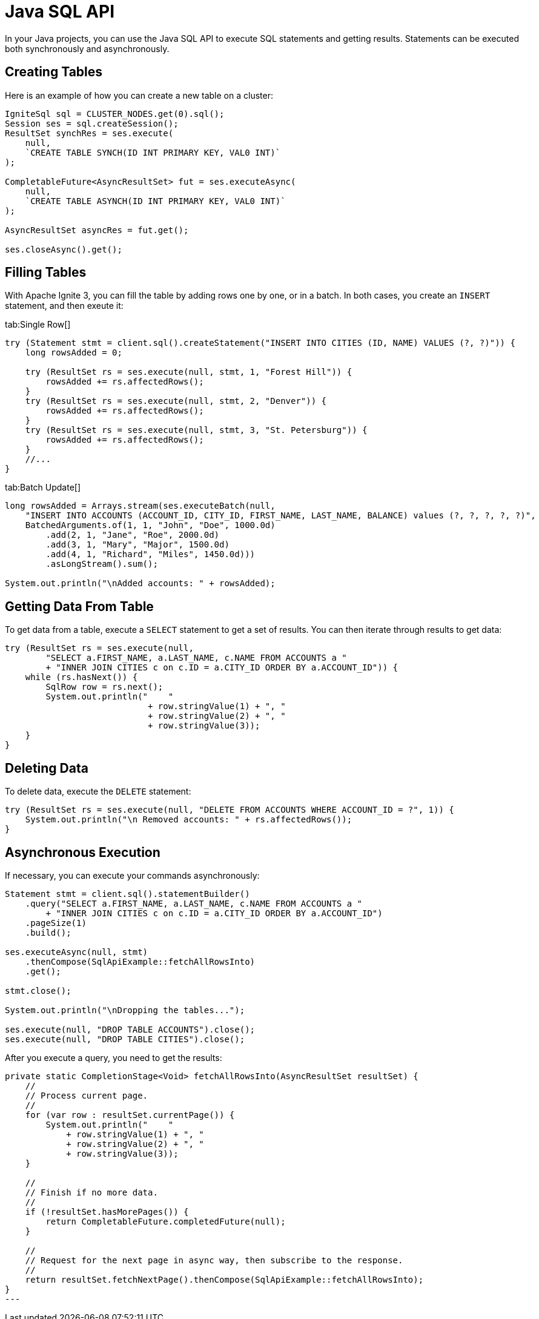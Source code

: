 // Licensed to the Apache Software Foundation (ASF) under one or more
// contributor license agreements.  See the NOTICE file distributed with
// this work for additional information regarding copyright ownership.
// The ASF licenses this file to You under the Apache License, Version 2.0
// (the "License"); you may not use this file except in compliance with
// the License.  You may obtain a copy of the License at
//
// http://www.apache.org/licenses/LICENSE-2.0
//
// Unless required by applicable law or agreed to in writing, software
// distributed under the License is distributed on an "AS IS" BASIS,
// WITHOUT WARRANTIES OR CONDITIONS OF ANY KIND, either express or implied.
// See the License for the specific language governing permissions and
// limitations under the License.
= Java SQL API

In your Java projects, you can use the Java SQL API to execute SQL statements and getting results. Statements can be executed both synchronously and asynchronously.

== Creating Tables

Here is an example of how you can create a new table on a cluster:

[source, java]
----
IgniteSql sql = CLUSTER_NODES.get(0).sql();
Session ses = sql.createSession();
ResultSet synchRes = ses.execute(
    null,
    `CREATE TABLE SYNCH(ID INT PRIMARY KEY, VAL0 INT)`
);

CompletableFuture<AsyncResultSet> fut = ses.executeAsync(
    null,
    `CREATE TABLE ASYNCH(ID INT PRIMARY KEY, VAL0 INT)`
);

AsyncResultSet asyncRes = fut.get();

ses.closeAsync().get();
----


== Filling Tables

With Apache Ignite 3, you can fill the table by adding rows one by one, or in a batch. In both cases, you create an `INSERT` statement, and then exeute it:


[tabs]
--
tab:Single Row[]
[source, java]
----
try (Statement stmt = client.sql().createStatement("INSERT INTO CITIES (ID, NAME) VALUES (?, ?)")) {
    long rowsAdded = 0;

    try (ResultSet rs = ses.execute(null, stmt, 1, "Forest Hill")) {
        rowsAdded += rs.affectedRows();
    }
    try (ResultSet rs = ses.execute(null, stmt, 2, "Denver")) {
        rowsAdded += rs.affectedRows();
    }
    try (ResultSet rs = ses.execute(null, stmt, 3, "St. Petersburg")) {
        rowsAdded += rs.affectedRows();
    }
    //...
}
----

tab:Batch Update[]
[source, java]
----
long rowsAdded = Arrays.stream(ses.executeBatch(null,
    "INSERT INTO ACCOUNTS (ACCOUNT_ID, CITY_ID, FIRST_NAME, LAST_NAME, BALANCE) values (?, ?, ?, ?, ?)",
    BatchedArguments.of(1, 1, "John", "Doe", 1000.0d)
        .add(2, 1, "Jane", "Roe", 2000.0d)
        .add(3, 1, "Mary", "Major", 1500.0d)
        .add(4, 1, "Richard", "Miles", 1450.0d)))
        .asLongStream().sum();

System.out.println("\nAdded accounts: " + rowsAdded);
----
--

== Getting Data From Table

To get data from a table, execute a `SELECT` statement to get a set of results. You can then iterate through results to get data:

[source, java]
----
try (ResultSet rs = ses.execute(null,
        "SELECT a.FIRST_NAME, a.LAST_NAME, c.NAME FROM ACCOUNTS a "
        + "INNER JOIN CITIES c on c.ID = a.CITY_ID ORDER BY a.ACCOUNT_ID")) {
    while (rs.hasNext()) {
        SqlRow row = rs.next();
        System.out.println("    "
                            + row.stringValue(1) + ", "
                            + row.stringValue(2) + ", "
                            + row.stringValue(3));
    }
}
----


== Deleting Data

To delete data, execute the `DELETE` statement:

[source, java]
----
try (ResultSet rs = ses.execute(null, "DELETE FROM ACCOUNTS WHERE ACCOUNT_ID = ?", 1)) {
    System.out.println("\n Removed accounts: " + rs.affectedRows());
}
----

== Asynchronous Execution

If necessary, you can execute your commands asynchronously:

[source, java]
----
Statement stmt = client.sql().statementBuilder()
    .query("SELECT a.FIRST_NAME, a.LAST_NAME, c.NAME FROM ACCOUNTS a "
        + "INNER JOIN CITIES c on c.ID = a.CITY_ID ORDER BY a.ACCOUNT_ID")
    .pageSize(1)
    .build();

ses.executeAsync(null, stmt)
    .thenCompose(SqlApiExample::fetchAllRowsInto)
    .get();

stmt.close();

System.out.println("\nDropping the tables...");

ses.execute(null, "DROP TABLE ACCOUNTS").close();
ses.execute(null, "DROP TABLE CITIES").close();
----

After you execute a query, you need to get the results:

[source, java]
----
private static CompletionStage<Void> fetchAllRowsInto(AsyncResultSet resultSet) {
    //
    // Process current page.
    //
    for (var row : resultSet.currentPage()) {
        System.out.println("    "
            + row.stringValue(1) + ", "
            + row.stringValue(2) + ", "
            + row.stringValue(3));
    }

    //
    // Finish if no more data.
    //
    if (!resultSet.hasMorePages()) {
        return CompletableFuture.completedFuture(null);
    }

    //
    // Request for the next page in async way, then subscribe to the response.
    //
    return resultSet.fetchNextPage().thenCompose(SqlApiExample::fetchAllRowsInto);
}
---